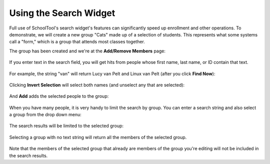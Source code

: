 Using the Search Widget
=======================

Full use of SchoolTool's search widget's features can significantly speed up enrollment and other operations.  To demonstrate, we will create a new group "Cats" made up of a selection of students.  This represents what some systems call a "form," which is a group that attends most classes together.

The group has been created and we're at the **Add/Remove Members** page:

   .. image:: images/search-1.png

If you enter text in the search field, you will get hits from people whose first name, last name, or ID contain that text. 

   .. image:: images/search-2.png

For example, the string "van" will return Lucy van Pelt and Linux van Pelt (after you click **Find Now**):

   .. image:: images/search-3.png

Clicking **Invert Selection** will select both names (and unselect any that are selected):

   .. image:: images/search-4.png

And **Add** adds the selected people to the group:

   .. image:: images/search-5.png

When you have many people, it is very handy to limit the search by group.  You can enter a search string and also select a group from the drop down menu:

   .. image:: images/search-6.png

The search results will be limited to the selected group:

   .. image:: images/search-7.png

Selecting a group with no text string will return all the members of the selected group.

   .. image:: images/search-8.png

Note that the members of the selected group that already are members of the group you're editing will not be included in the search results.
